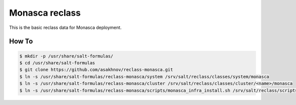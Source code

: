 =============
Monasca reclass
=============

This is the basic reclass data for Monasca deployment.

How To
==============

.. code-block:: bash

    $ mkdir -p /usr/share/salt-formulas/
    $ cd /usr/share/salt-formulas
    $ git clone https://github.com/asakhnov/reclass-monasca.git
    $ ln -s /usr/share/salt-formulas/reclass-monasca/system /srv/salt/reclass/classes/system/monasca 
    $ ln -s /usr/share/salt-formulas/reclass-monasca/cluster /srv/salt/reclass/classes/cluster/<name>/monasca
    $ ln -s /usr/share/salt-formulas/reclass-monasca/scripts/monasca_infra_install.sh /srv/salt/reclass/scripts/monasca_infra_install.sh
